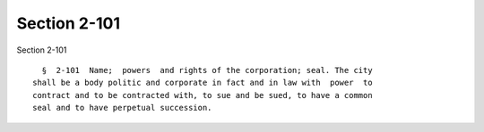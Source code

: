 Section 2-101
=============

Section 2-101 ::    
        
     
        §  2-101  Name;  powers  and rights of the corporation; seal. The city
      shall be a body politic and corporate in fact and in law with  power  to
      contract and to be contracted with, to sue and be sued, to have a common
      seal and to have perpetual succession.
    
    
    
    
    
    
    